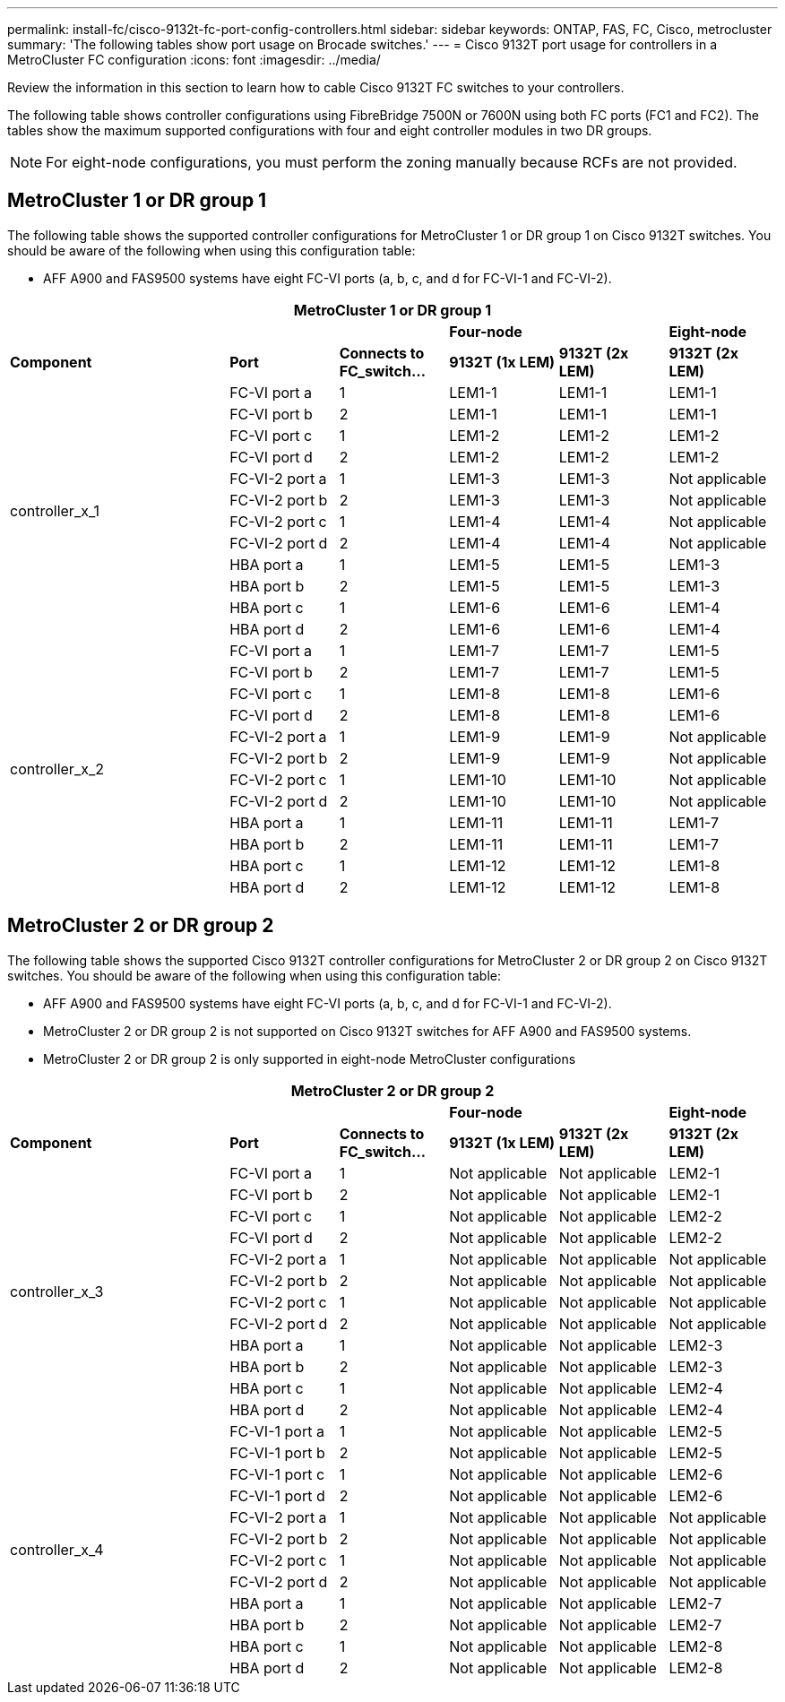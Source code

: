 ---
permalink: install-fc/cisco-9132t-fc-port-config-controllers.html
sidebar: sidebar
keywords:  ONTAP, FAS, FC, Cisco, metrocluster
summary: 'The following tables show port usage on Brocade switches.'
---
= Cisco 9132T port usage for controllers in a MetroCluster FC configuration 
:icons: font
:imagesdir: ../media/

[.lead]
Review the information in this section to learn how to cable Cisco 9132T FC switches to your controllers. 

The following table shows controller configurations using FibreBridge 7500N or 7600N using both FC ports (FC1 and FC2). The tables show the maximum supported configurations with four and eight controller modules in two DR groups. 

NOTE: For eight-node configurations, you must perform the zoning manually because RCFs are not provided.

== MetroCluster 1 or DR group 1

The following table shows the supported controller configurations for MetroCluster 1 or DR group 1 on Cisco 9132T switches. You should be aware of the following when using this configuration table:

* AFF A900 and FAS9500 systems have eight FC-VI ports (a, b, c, and d for FC-VI-1 and FC-VI-2).

[cols="2a,2a,2a,2a,2a,2a,2a" options="header"]

|===
7+^| MetroCluster 1 or DR group 1
4+^|
2+^| *Four-node*
| *Eight-node*
2+^| *Component*
| *Port* 
| *Connects to FC_switch...* 
| *9132T (1x LEM)* 
| *9132T (2x LEM)* 
| *9132T (2x LEM)* 

2.12+a|
controller_x_1
a|
FC-VI port a
a|
1
a|
LEM1-1
a|
LEM1-1
a|
LEM1-1
a|
FC-VI port b
a|
2
a|
LEM1-1
a|
LEM1-1
a|
LEM1-1
a|
FC-VI port c
a|
1
a|
LEM1-2
a|
LEM1-2
a|
LEM1-2
a|
FC-VI port d
a|
2
a|
LEM1-2
a|
LEM1-2
a|
LEM1-2
a|
FC-VI-2 port a
a|
1
a|
LEM1-3
a|
LEM1-3
a| 
Not applicable
a|
FC-VI-2 port b
a|
2
a|
LEM1-3
a|
LEM1-3
a| 
Not applicable
a|
FC-VI-2 port c
a|
1
a|
LEM1-4
a|
LEM1-4
a| 
Not applicable
a|
FC-VI-2 port d
a|
2
a|
LEM1-4
a|
LEM1-4
a| 
Not applicable
a|
HBA port a
a|
1
a|
LEM1-5
a|
LEM1-5
a|
LEM1-3
a|
HBA port b
a|
2
a|
LEM1-5
a|
LEM1-5
a|
LEM1-3
a|
HBA port c
a|
1
a|
LEM1-6
a|
LEM1-6
a|
LEM1-4
a|
HBA port d
a|
2
a|
LEM1-6
a|
LEM1-6
a|
LEM1-4
2.12+a|
controller_x_2
a|
FC-VI port a
a|
1
a|
LEM1-7
a|
LEM1-7
a|
LEM1-5
a|
FC-VI port b
a|
2
a|
LEM1-7
a|
LEM1-7
a|
LEM1-5
a|
FC-VI port c
a|
1
a|
LEM1-8
a|
LEM1-8
a|
LEM1-6
a|
FC-VI port d
a|
2
a|
LEM1-8
a|
LEM1-8
a|
LEM1-6
a|
FC-VI-2 port a
a|
1
a|
LEM1-9
a|
LEM1-9
a| 
Not applicable
a|
FC-VI-2 port b
a|
2
a|
LEM1-9
a|
LEM1-9
a| 
Not applicable
a|
FC-VI-2 port c
a|
1
a|
LEM1-10
a|
LEM1-10
a| 
Not applicable
a|
FC-VI-2 port d
a|
2
a|
LEM1-10
a|
LEM1-10
a| 
Not applicable
a|
HBA port a
a|
1
a|
LEM1-11
a|
LEM1-11
a|
LEM1-7
a|
HBA port b
a|
2
a|
LEM1-11
a|
LEM1-11
a|
LEM1-7
a|
HBA port c
a|
1
a|
LEM1-12
a|
LEM1-12
a|
LEM1-8
a|
HBA port d
a|
2
a|
LEM1-12
a|
LEM1-12
a|
LEM1-8
|===

== MetroCluster 2 or DR group 2

The following table shows the supported Cisco 9132T controller configurations for MetroCluster 2 or DR group 2 on Cisco 9132T switches. You should be aware of the following when using this configuration table:

* AFF A900 and FAS9500 systems have eight FC-VI ports (a, b, c, and d for FC-VI-1 and FC-VI-2).
* MetroCluster 2 or DR group 2 is not supported on Cisco 9132T switches for AFF A900 and FAS9500 systems.
* MetroCluster 2 or DR group 2 is only supported in eight-node MetroCluster configurations

[cols="2a,2a,2a,2a,2a,2a,2a" options="header"]

|===
7+^| MetroCluster 2 or DR group 2
4+^|
2+^| *Four-node*
| *Eight-node*
2+^| *Component*
| *Port* 
| *Connects to FC_switch...* 
| *9132T (1x LEM)* 
| *9132T (2x LEM)* 
| *9132T (2x LEM)* 

2.12+a|
controller_x_3
a|
FC-VI port a
a|
1
|
Not applicable
|
Not applicable
a|
LEM2-1
a|
FC-VI port b
a|
2
|
Not applicable
|
Not applicable
a|
LEM2-1
a|
FC-VI port c
a|
1
|
Not applicable
|
Not applicable
a|
LEM2-2

a|
FC-VI port d
a|
2
|
Not applicable
|
Not applicable
a|
LEM2-2
a|
FC-VI-2 port a
a|
1
a|
Not applicable
a|
Not applicable
a| 
Not applicable
a|
FC-VI-2 port b
a|
2
a|
Not applicable
a|
Not applicable
a| 
Not applicable
a|
FC-VI-2 port c
a|
1
a|
Not applicable
a|
Not applicable
a| 
Not applicable
a|
FC-VI-2 port d
a|
2
a|
Not applicable
a|
Not applicable
a| 
Not applicable
a|
HBA port a
a|
1
|
Not applicable
|
Not applicable
a|
LEM2-3
a|
HBA port b
a|
2
|
Not applicable
|
Not applicable
a|
LEM2-3
a|
HBA port c
a|
1
|
Not applicable
|
Not applicable
a|
LEM2-4
a|
HBA port d
a|
2
|
Not applicable
|
Not applicable
a|
LEM2-4
2.12+a|
controller_x_4
a|
FC-VI-1 port a
a|
1
|
Not applicable
|
Not applicable
a|
LEM2-5
a|
FC-VI-1 port b
a|
2
|
Not applicable
|
Not applicable
a|
LEM2-5
a|
FC-VI-1 port c
a|
1
|
Not applicable
|
Not applicable
a|
LEM2-6
a|
FC-VI-1 port d
a|
2
|
Not applicable
|
Not applicable
a|
LEM2-6
a|
FC-VI-2 port a
a|
1
a|
Not applicable
a|
Not applicable
a| 
Not applicable
a|
FC-VI-2 port b
a|
2
a|
Not applicable
a|
Not applicable
a| 
Not applicable
a|
FC-VI-2 port c
a|
1
a|
Not applicable
a|
Not applicable
a| 
Not applicable
a|
FC-VI-2 port d
a|
2
a|
Not applicable
a|
Not applicable
a| 
Not applicable
a|
HBA port a
a|
1
|
Not applicable
|
Not applicable
a|
LEM2-7
a|
HBA port b
a|
2
|
Not applicable
|
Not applicable
a|
LEM2-7
a|
HBA port c
a|
1
|
Not applicable
|
Not applicable
a|
LEM2-8
a|
HBA port d
a|
2
|
Not applicable
|
Not applicable
a|
LEM2-8
|===
